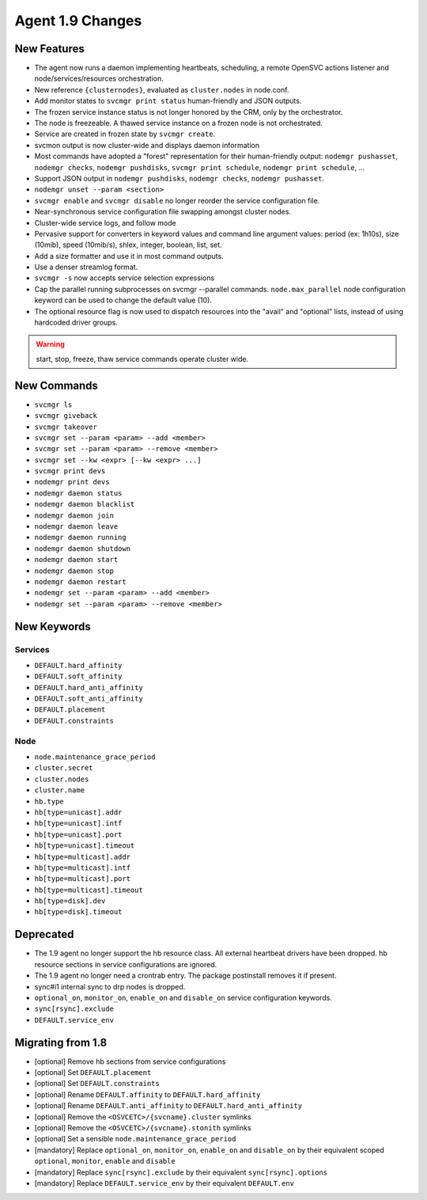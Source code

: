 Agent 1.9 Changes
*****************

New Features
============

* The agent now runs a daemon implementing heartbeats, scheduling, a remote OpenSVC actions listener and node/services/resources orchestration.
* New reference ``{clusternodes}``, evaluated as ``cluster.nodes`` in node.conf.
* Add monitor states to ``svcmgr print status`` human-friendly and JSON outputs.
* The frozen service instance status is not longer honored by the CRM, only by the orchestrator.
* The node is freezeable. A thawed service instance on a frozen node is not orchestrated.
* Service are created in frozen state by ``svcmgr create``.
* svcmon output is now cluster-wide and displays daemon information
* Most commands have adopted a "forest" representation for their human-friendly output: ``nodemgr pushasset``, ``nodemgr checks``, ``nodemgr pushdisks``, ``svcmgr print schedule``, ``nodemgr print schedule``, ...
* Support JSON output in ``nodemgr pushdisks``, ``nodemgr checks``, ``nodemgr pushasset``.
* ``nodemgr unset --param <section>``
* ``svcmgr enable`` and ``svcmgr disable`` no longer reorder the service configuration file.
* Near-synchronous service configuration file swapping amongst cluster nodes.
* Cluster-wide service logs, and follow mode
* Pervasive support for converters in keyword values and command line argument values: period (ex: 1h10s), size (10mib), speed (10mib/s), shlex, integer, boolean, list, set.
* Add a size formatter and use it in most command outputs.
* Use a denser streamlog format.
* ``svcmgr -s`` now accepts service selection expressions
* Cap the parallel running subprocesses on svcmgr --parallel commands. ``node.max_parallel`` node configuration keyword can be used to change the default value (10).
* The optional resource flag is now used to dispatch resources into the "avail" and "optional" lists, instead of using hardcoded driver groups.

.. warning:: start, stop, freeze, thaw service commands operate cluster wide.

New Commands
============

* ``svcmgr ls``
* ``svcmgr giveback``
* ``svcmgr takeover``
* ``svcmgr set --param <param> --add <member>``
* ``svcmgr set --param <param> --remove <member>``
* ``svcmgr set --kw <expr> [--kw <expr> ...]``
* ``svcmgr print devs``
* ``nodemgr print devs``
* ``nodemgr daemon status``
* ``nodemgr daemon blacklist``
* ``nodemgr daemon join``
* ``nodemgr daemon leave``
* ``nodemgr daemon running``
* ``nodemgr daemon shutdown``
* ``nodemgr daemon start``
* ``nodemgr daemon stop``
* ``nodemgr daemon restart``
* ``nodemgr set --param <param> --add <member>``
* ``nodemgr set --param <param> --remove <member>``

New Keywords
============

Services
--------

* ``DEFAULT.hard_affinity``
* ``DEFAULT.soft_affinity``
* ``DEFAULT.hard_anti_affinity``
* ``DEFAULT.soft_anti_affinity``
* ``DEFAULT.placement``
* ``DEFAULT.constraints``

Node
----

* ``node.maintenance_grace_period``
* ``cluster.secret``
* ``cluster.nodes``
* ``cluster.name``
* ``hb.type``
* ``hb[type=unicast].addr``
* ``hb[type=unicast].intf``
* ``hb[type=unicast].port``
* ``hb[type=unicast].timeout``
* ``hb[type=multicast].addr``
* ``hb[type=multicast].intf``
* ``hb[type=multicast].port``
* ``hb[type=multicast].timeout``
* ``hb[type=disk].dev``
* ``hb[type=disk].timeout``

Deprecated
==========

* The 1.9 agent no longer support the hb resource class. All external heartbeat drivers have been dropped. hb resource sections in service configurations are ignored.
* The 1.9 agent no longer need a crontrab entry. The package postinstall removes it if present.
* sync#i1 internal sync to drp nodes is dropped.
* ``optional_on``, ``monitor_on``, ``enable_on`` and ``disable_on`` service configuration keywords.
* ``sync[rsync].exclude``
* ``DEFAULT.service_env``

Migrating from 1.8
==================

* [optional] Remove hb sections from service configurations
* [optional] Set ``DEFAULT.placement``
* [optional] Set ``DEFAULT.constraints``
* [optional] Rename ``DEFAULT.affinity`` to ``DEFAULT.hard_affinity``
* [optional] Rename ``DEFAULT.anti_affinity`` to ``DEFAULT.hard_anti_affinity``
* [optional] Remove the ``<OSVCETC>/{svcname}.cluster`` symlinks
* [optional] Remove the ``<OSVCETC>/{svcname}.stonith`` symlinks
* [optional] Set a sensible ``node.maintenance_grace_period``
* [mandatory] Replace ``optional_on``, ``monitor_on``, ``enable_on`` and ``disable_on`` by their equivalent scoped ``optional``, ``monitor``, ``enable`` and ``disable``
* [mandatory] Replace ``sync[rsync].exclude`` by their equivalent ``sync[rsync].options``
* [mandatory] Replace ``DEFAULT.service_env`` by their equivalent ``DEFAULT.env``



